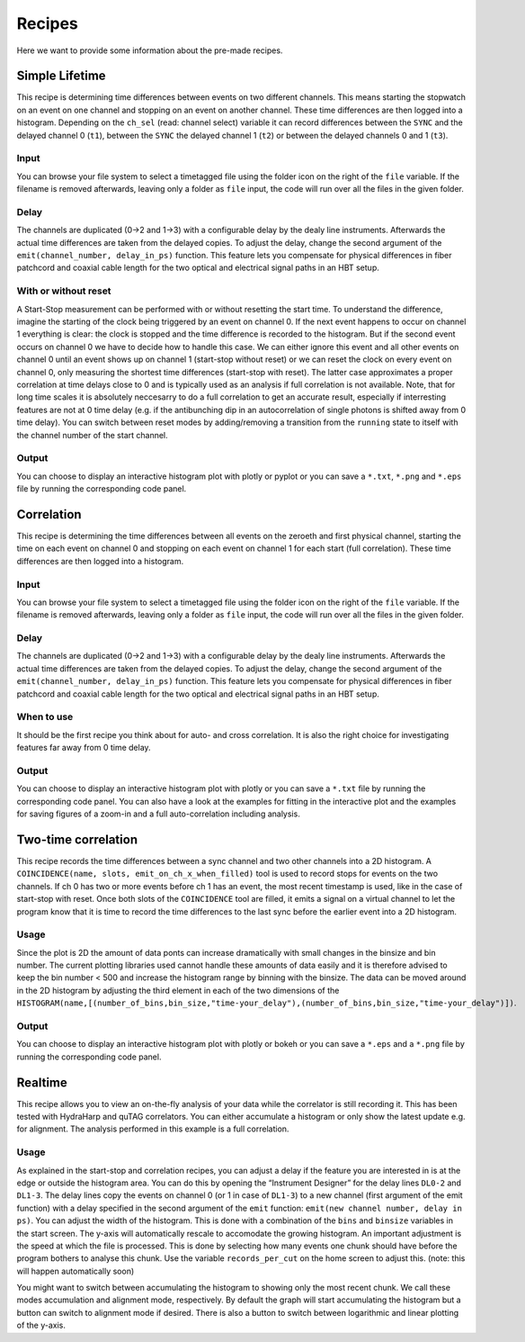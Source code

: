 ============
Recipes
============
Here we want to provide some information about the pre-made recipes.

Simple Lifetime
------------------------------
This recipe is determining time differences between events on two different channels. This means starting the stopwatch on an event on one channel and stopping on an event on another channel. These time differences are then logged into a histogram. Depending on the ``ch_sel`` (read: channel select) variable it can record differences between the ``SYNC`` and the delayed channel 0 (``t1``), between the ``SYNC`` the delayed channel 1 (``t2``) or between the delayed channels 0 and 1 (``t3``). 

Input
......
You can browse your file system to select a timetagged file using the folder icon on the right of the ``file`` variable. If the filename is removed afterwards, leaving only a folder as ``file`` input, the code will run over all the files in the given folder.

Delay
......
The channels are duplicated (0->2 and 1->3) with a configurable delay by the dealy line instruments. Afterwards the actual time differences are taken from the delayed copies.
To adjust the delay, change the second argument of the ``emit(channel_number, delay_in_ps)`` function. This feature lets you compensate for physical differences in fiber patchcord and coaxial cable length for the two optical and electrical signal paths in an HBT setup.

With or without reset
......................
A Start-Stop measurement can be performed with or without resetting the start time.
To understand the difference, imagine the starting of the clock being triggered by an event on channel 0. If the next event happens to occur on channel 1 everything is clear: the clock is stopped and the time difference is recorded to the histogram. But if the second event occurs on channel 0 we have to decide how to handle this case. We can either ignore this event and all other events on channel 0 until an event shows up on channel 1 (start-stop without reset) or we can reset the clock on every event on channel 0, only measuring the shortest time differences (start-stop with reset). The latter case approximates a proper correlation at time delays close to 0 and is typically used as an analysis if full correlation is not available. Note, that for long time scales it is absolutely neccesarry to do a full correlation to get an accurate result, especially if interresting features are not at 0 time delay (e.g. if the antibunching dip in an autocorrelation of single photons is shifted away from 0 time delay).
You can switch between reset modes by adding/removing a transition from the ``running`` state to itself with the channel number of the start channel.

Output
.......
You can choose to display an interactive histogram plot with plotly or pyplot or you can save a ``*.txt``, ``*.png`` and ``*.eps`` file by running the corresponding code panel.

Correlation
------------
This recipe is determining the time differences between all events on the zeroeth and first physical channel, starting the time on each event on channel 0 and stopping on each event on channel 1 for each start (full correlation). These time differences are then logged into a histogram.

Input
......
You can browse your file system to select a timetagged file using the folder icon on the right of the ``file`` variable. If the filename is removed afterwards, leaving only a folder as ``file`` input, the code will run over all the files in the given folder.

Delay
......
The channels are duplicated (0->2 and 1->3) with a configurable delay by the dealy line instruments. Afterwards the actual time differences are taken from the delayed copies.
To adjust the delay, change the second argument of the ``emit(channel_number, delay_in_ps)`` function. This feature lets you compensate for physical differences in fiber patchcord and coaxial cable length for the two optical and electrical signal paths in an HBT setup.

When to use
......................
It should be the first recipe you think about for auto- and cross correlation. It is also the right choice for investigating features far away from 0 time delay.

Output
.......
You can choose to display an interactive histogram plot with plotly or you can save a ``*.txt`` file by running the corresponding code panel. You can also have a look at the examples for fitting in the interactive plot and the examples for saving figures of a zoom-in and a full auto-correlation including analysis.

Two-time correlation
------------
This recipe records the time differences between a sync channel and two other channels into a 2D histogram. A ``COINCIDENCE(name, slots, emit_on_ch_x_when_filled)`` tool is used to record stops for events on the two channels. If ch 0 has two or more events before ch 1 has an event, the most recent timestamp is used, like in the case of start-stop with reset. Once both slots of the ``COINCIDENCE`` tool are filled, it emits a signal on a virtual channel to let the program know that it is time to record the time differences to the last sync before the earlier event into a 2D histogram.

Usage
......
Since the plot is 2D the amount of data ponts can increase dramatically with small changes in the binsize and bin number. The current plotting libraries used cannot handle these amounts of data easily and it is therefore advised to keep the bin number < 500 and increase the histogram range by binning with the binsize. The data can be moved around in the 2D histogram by adjusting the third element in each of the two dimensions of the ``HISTOGRAM(name,[(number_of_bins,bin_size,"time-your_delay"),(number_of_bins,bin_size,"time-your_delay")])``.


Output
.......
You can choose to display an interactive histogram plot with plotly or bokeh or you can save a ``*.eps`` and a ``*.png`` file by running the corresponding code panel. 

Realtime
-----------------
This recipe allows you to view an on-the-fly analysis of your data while the correlator is still recording it. This has been tested with HydraHarp and quTAG correlators.
You can either accumulate a histogram or only show the latest update e.g. for alignment. The analysis performed in this example is a full correlation.

Usage
......
As explained in the start-stop and correlation recipes, you can adjust a delay if the feature you are interested in is at the edge or outside the histogram area. You can do this by opening the “Instrument Designer” for the delay lines ``DL0-2`` and ``DL1-3``. The delay lines copy the events on channel 0 (or 1 in case of ``DL1-3``) to a new channel (first argument of the emit function) with a delay specified in the second argument of the ``emit`` function: ``emit(new channel number, delay in ps)``.
You can adjust the width of the histogram. This is done with a combination of the ``bins`` and ``binsize`` variables in the start screen. 
The y-axis will automatically rescale to accomodate the growing histogram.
An important adjustment is the speed at which the file is processed. This is done by selecting how many events one chunk should have before the program bothers to analyse this chunk. Use the variable ``records_per_cut`` on the home screen to adjust this.
(note: this will happen automatically soon)

You might want to switch between accumulating the histogram to showing only the most recent chunk. We call these modes accumulation and alignment mode, respectively. By default the graph will start accumulating the histogram but a button can switch to alignment mode if desired. There is also a button to switch between logarithmic and linear plotting of the y-axis.
